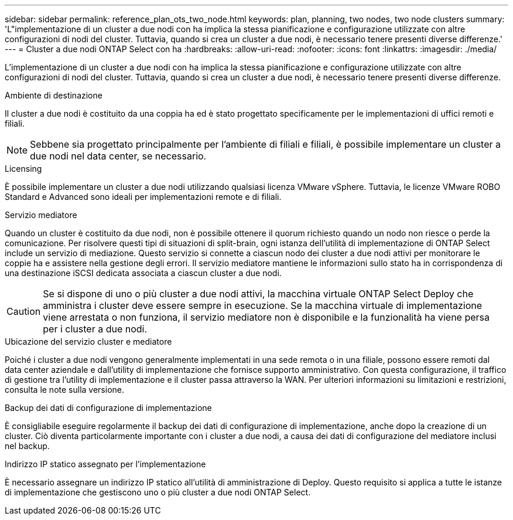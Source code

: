 ---
sidebar: sidebar 
permalink: reference_plan_ots_two_node.html 
keywords: plan, planning, two nodes, two node clusters 
summary: 'L"implementazione di un cluster a due nodi con ha implica la stessa pianificazione e configurazione utilizzate con altre configurazioni di nodi del cluster. Tuttavia, quando si crea un cluster a due nodi, è necessario tenere presenti diverse differenze.' 
---
= Cluster a due nodi ONTAP Select con ha
:hardbreaks:
:allow-uri-read: 
:nofooter: 
:icons: font
:linkattrs: 
:imagesdir: ./media/


[role="lead"]
L'implementazione di un cluster a due nodi con ha implica la stessa pianificazione e configurazione utilizzate con altre configurazioni di nodi del cluster. Tuttavia, quando si crea un cluster a due nodi, è necessario tenere presenti diverse differenze.

.Ambiente di destinazione
Il cluster a due nodi è costituito da una coppia ha ed è stato progettato specificamente per le implementazioni di uffici remoti e filiali.


NOTE: Sebbene sia progettato principalmente per l'ambiente di filiali e filiali, è possibile implementare un cluster a due nodi nel data center, se necessario.

.Licensing
È possibile implementare un cluster a due nodi utilizzando qualsiasi licenza VMware vSphere. Tuttavia, le licenze VMware ROBO Standard e Advanced sono ideali per implementazioni remote e di filiali.

.Servizio mediatore
Quando un cluster è costituito da due nodi, non è possibile ottenere il quorum richiesto quando un nodo non riesce o perde la comunicazione. Per risolvere questi tipi di situazioni di split-brain, ogni istanza dell'utilità di implementazione di ONTAP Select include un servizio di mediazione. Questo servizio si connette a ciascun nodo dei cluster a due nodi attivi per monitorare le coppie ha e assistere nella gestione degli errori. Il servizio mediatore mantiene le informazioni sullo stato ha in corrispondenza di una destinazione iSCSI dedicata associata a ciascun cluster a due nodi.


CAUTION: Se si dispone di uno o più cluster a due nodi attivi, la macchina virtuale ONTAP Select Deploy che amministra i cluster deve essere sempre in esecuzione. Se la macchina virtuale di implementazione viene arrestata o non funziona, il servizio mediatore non è disponibile e la funzionalità ha viene persa per i cluster a due nodi.

.Ubicazione del servizio cluster e mediatore
Poiché i cluster a due nodi vengono generalmente implementati in una sede remota o in una filiale, possono essere remoti dal data center aziendale e dall'utility di implementazione che fornisce supporto amministrativo. Con questa configurazione, il traffico di gestione tra l'utility di implementazione e il cluster passa attraverso la WAN. Per ulteriori informazioni su limitazioni e restrizioni, consulta le note sulla versione.

.Backup dei dati di configurazione di implementazione
È consigliabile eseguire regolarmente il backup dei dati di configurazione di implementazione, anche dopo la creazione di un cluster. Ciò diventa particolarmente importante con i cluster a due nodi, a causa dei dati di configurazione del mediatore inclusi nel backup.

.Indirizzo IP statico assegnato per l'implementazione
È necessario assegnare un indirizzo IP statico all'utilità di amministrazione di Deploy. Questo requisito si applica a tutte le istanze di implementazione che gestiscono uno o più cluster a due nodi ONTAP Select.
